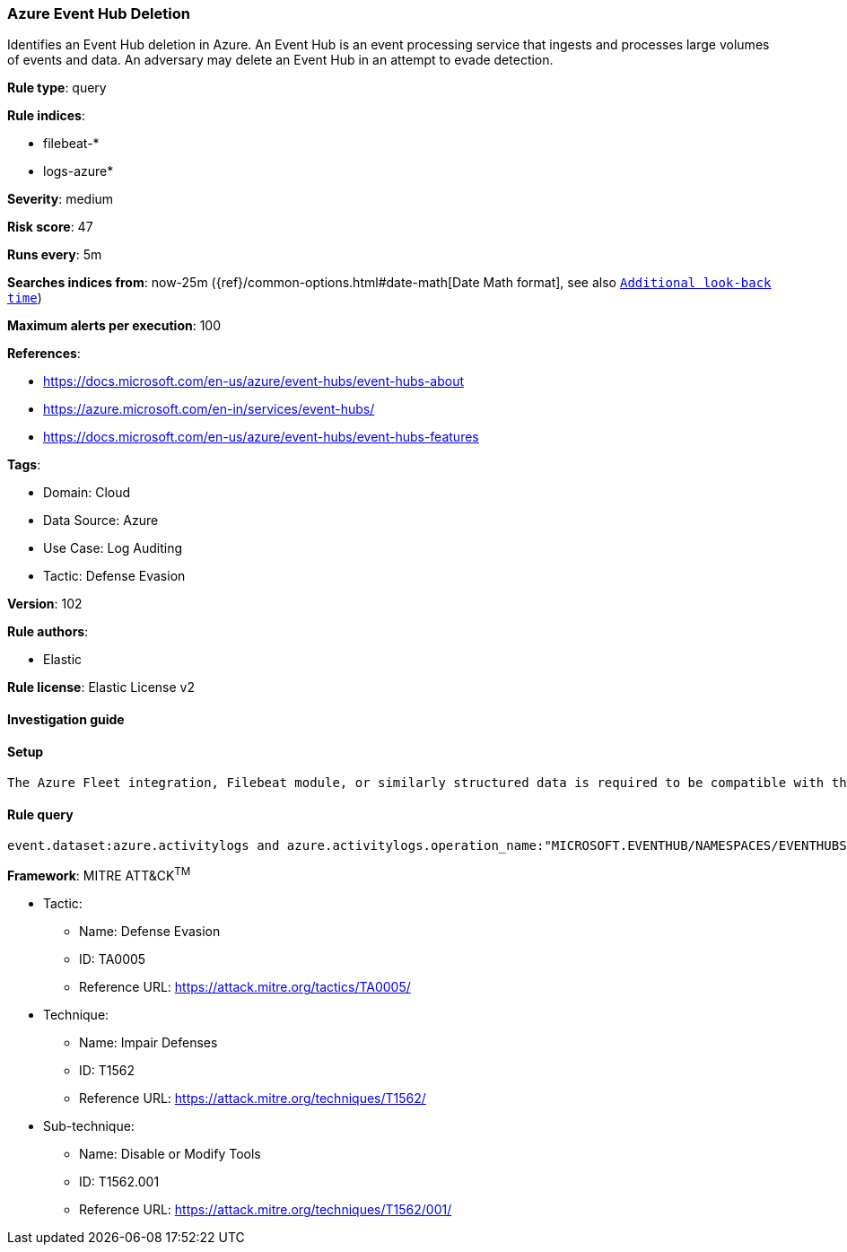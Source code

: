 [[azure-event-hub-deletion]]
=== Azure Event Hub Deletion

Identifies an Event Hub deletion in Azure. An Event Hub is an event processing service that ingests and processes large volumes of events and data. An adversary may delete an Event Hub in an attempt to evade detection.

*Rule type*: query

*Rule indices*: 

* filebeat-*
* logs-azure*

*Severity*: medium

*Risk score*: 47

*Runs every*: 5m

*Searches indices from*: now-25m ({ref}/common-options.html#date-math[Date Math format], see also <<rule-schedule, `Additional look-back time`>>)

*Maximum alerts per execution*: 100

*References*: 

* https://docs.microsoft.com/en-us/azure/event-hubs/event-hubs-about
* https://azure.microsoft.com/en-in/services/event-hubs/
* https://docs.microsoft.com/en-us/azure/event-hubs/event-hubs-features

*Tags*: 

* Domain: Cloud
* Data Source: Azure
* Use Case: Log Auditing
* Tactic: Defense Evasion

*Version*: 102

*Rule authors*: 

* Elastic

*Rule license*: Elastic License v2


==== Investigation guide


[source, markdown]
----------------------------------

----------------------------------

==== Setup


[source, markdown]
----------------------------------
The Azure Fleet integration, Filebeat module, or similarly structured data is required to be compatible with this rule.
----------------------------------

==== Rule query


[source, js]
----------------------------------
event.dataset:azure.activitylogs and azure.activitylogs.operation_name:"MICROSOFT.EVENTHUB/NAMESPACES/EVENTHUBS/DELETE" and event.outcome:(Success or success)

----------------------------------

*Framework*: MITRE ATT&CK^TM^

* Tactic:
** Name: Defense Evasion
** ID: TA0005
** Reference URL: https://attack.mitre.org/tactics/TA0005/
* Technique:
** Name: Impair Defenses
** ID: T1562
** Reference URL: https://attack.mitre.org/techniques/T1562/
* Sub-technique:
** Name: Disable or Modify Tools
** ID: T1562.001
** Reference URL: https://attack.mitre.org/techniques/T1562/001/
